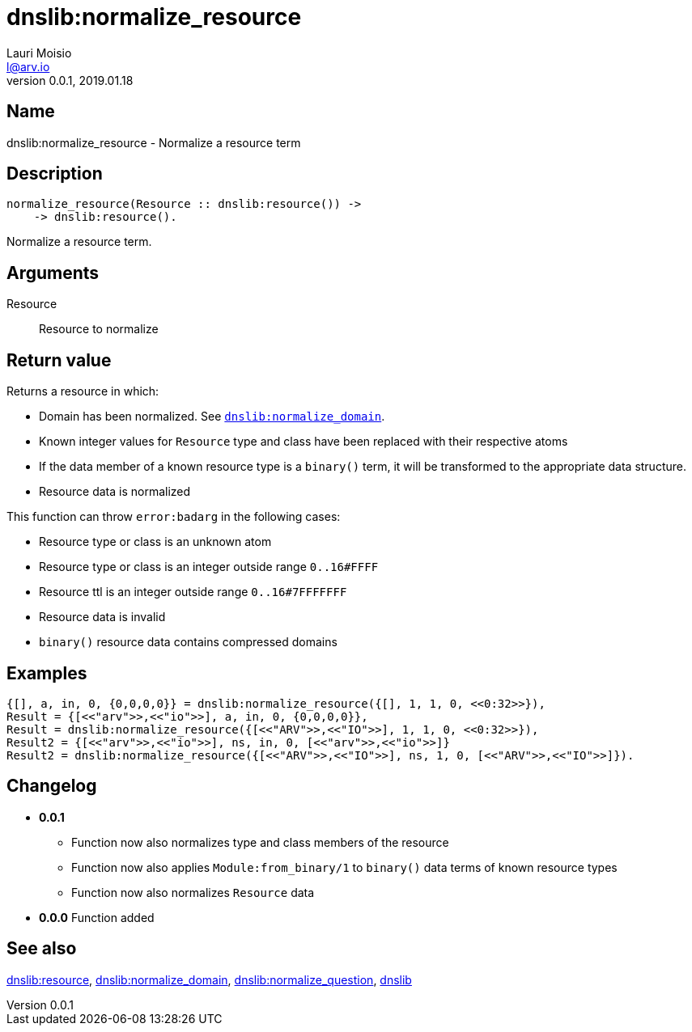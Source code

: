 = dnslib:normalize_resource
Lauri Moisio <l@arv.io>
Version 0.0.1, 2019.01.18
:ext-relative: {outfilesuffix}

== Name

dnslib:normalize_resource - Normalize a resource term

== Description

[source,erlang]
----
normalize_resource(Resource :: dnslib:resource()) ->
    -> dnslib:resource().
----

Normalize a resource term.

== Arguments

Resource::

Resource to normalize

== Return value

Returns a resource in which:

* Domain has been normalized. See link:dnslib.normalize_domain{ext-relative}[`dnslib:normalize_domain`].
* Known integer values for `Resource` type and class have been replaced with their respective atoms
* If the data member of a known resource type is a `binary()` term, it will be transformed to the appropriate data structure.
* Resource data is normalized

This function can throw `error:badarg` in the following cases:

* Resource type or class is an unknown atom
* Resource type or class is an integer outside range `0..16#FFFF`
* Resource ttl is an integer outside range `0..16#7FFFFFFF`
* Resource data is invalid
* `binary()` resource data contains compressed domains

== Examples

[source,erlang]
----
{[], a, in, 0, {0,0,0,0}} = dnslib:normalize_resource({[], 1, 1, 0, <<0:32>>}),
Result = {[<<"arv">>,<<"io">>], a, in, 0, {0,0,0,0}},
Result = dnslib:normalize_resource({[<<"ARV">>,<<"IO">>], 1, 1, 0, <<0:32>>}),
Result2 = {[<<"arv">>,<<"io">>], ns, in, 0, [<<"arv">>,<<"io">>]}
Result2 = dnslib:normalize_resource({[<<"ARV">>,<<"IO">>], ns, 1, 0, [<<"ARV">>,<<"IO">>]}).
----

== Changelog

* *0.0.1*
** Function now also normalizes type and class members of the resource
** Function now also applies `Module:from_binary/1` to `binary()` data terms of known resource types
** Function now also normalizes `Resource` data
* *0.0.0* Function added

== See also

link:dnslib.resource{ext-relative}[dnslib:resource],
link:dnslib.normalize_domain{ext-relative}[dnslib:normalize_domain],
link:dnslib.normalize_question{ext-relative}[dnslib:normalize_question],
link:dnslib{ext-relative}[dnslib]
